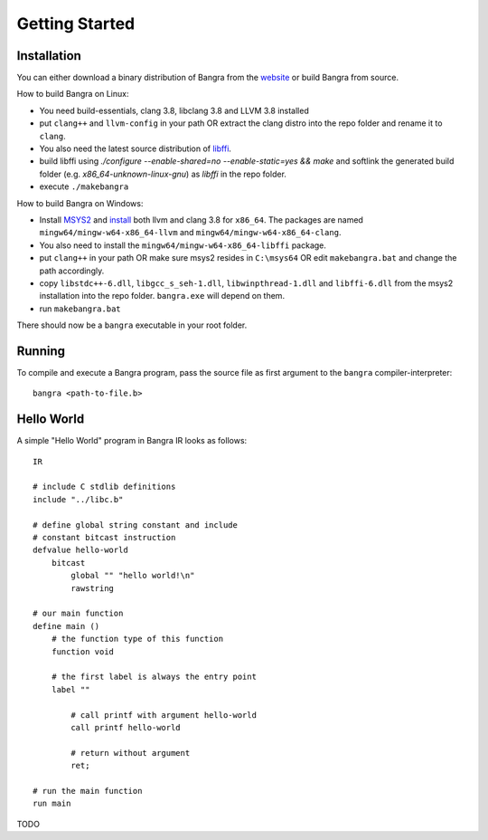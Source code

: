 Getting Started
===============

Installation
------------

You can either download a binary distribution of Bangra from the
`website <https://bitbucket.org/duangle/bangra>`_ or build Bangra from source.

How to build Bangra on Linux:

* You need build-essentials, clang 3.8, libclang 3.8 and LLVM 3.8 installed
* put ``clang++`` and ``llvm-config`` in your path OR extract the clang distro into
  the repo folder and rename it to ``clang``.
* You also need the latest source distribution of
  `libffi <https://sourceware.org/libffi/>`_.
* build libffi using `./configure --enable-shared=no --enable-static=yes && make` and
  softlink the generated build folder (e.g. `x86_64-unknown-linux-gnu`) as `libffi`
  in the repo folder.

* execute ``./makebangra``

How to build Bangra on Windows:

* Install `MSYS2 <http://msys2.github.io>`_ and
  `install <https://github.com/valtron/llvm-stuff/wiki/Build-LLVM-3.8-with-MSYS2>`_
  both llvm and clang 3.8 for ``x86_64``. The packages are named
  ``mingw64/mingw-w64-x86_64-llvm`` and ``mingw64/mingw-w64-x86_64-clang``.
* You also need to install the ``mingw64/mingw-w64-x86_64-libffi`` package.
* put ``clang++`` in your path OR make sure msys2 resides in ``C:\msys64`` OR edit
  ``makebangra.bat`` and change the path accordingly.
* copy ``libstdc++-6.dll``, ``libgcc_s_seh-1.dll``, ``libwinpthread-1.dll`` and
  ``libffi-6.dll`` from the msys2 installation into the repo folder.
  ``bangra.exe`` will depend on them.
* run ``makebangra.bat``

There should now be a ``bangra`` executable in your root folder.

Running
-------

To compile and execute a Bangra program, pass the source file as first argument
to the ``bangra`` compiler-interpreter::

    bangra <path-to-file.b>

Hello World
-----------

A simple "Hello World" program in Bangra IR looks as follows::

    IR

    # include C stdlib definitions
    include "../libc.b"

    # define global string constant and include
    # constant bitcast instruction
    defvalue hello-world
        bitcast
            global "" "hello world!\n"
            rawstring

    # our main function
    define main ()
        # the function type of this function
        function void

        # the first label is always the entry point
        label ""

            # call printf with argument hello-world
            call printf hello-world

            # return without argument
            ret;

    # run the main function
    run main


TODO


